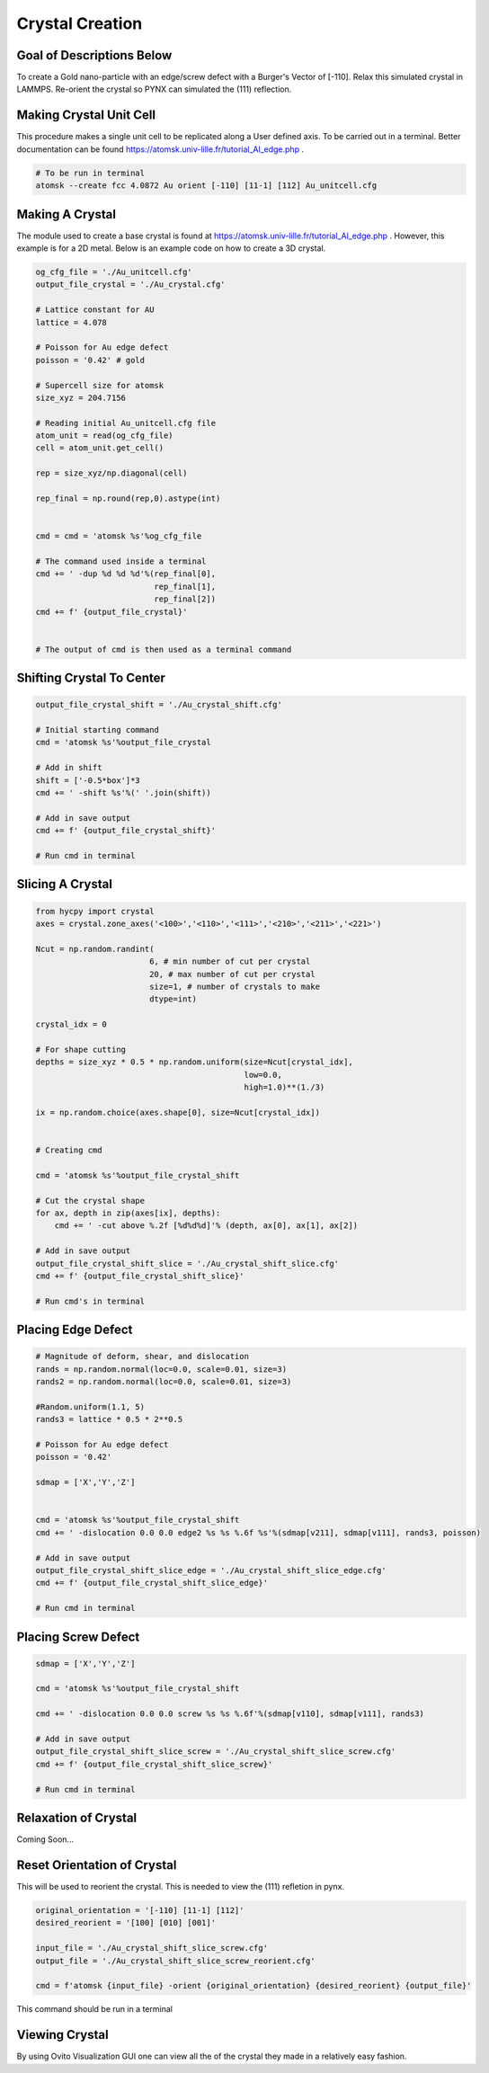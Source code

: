 *****************
Crystal Creation
*****************


Goal of Descriptions Below
==========================

To create a Gold nano-particle with an edge/screw defect with a Burger's Vector of [-110]. Relax this simulated crystal
in LAMMPS. Re-orient the crystal so PYNX can simulated the (111) reflection.


Making Crystal Unit Cell
========================

This procedure makes a single unit cell to be replicated along a User defined axis. To be carried out in a terminal.
Better documentation can be found https://atomsk.univ-lille.fr/tutorial_Al_edge.php .

.. code:: bash

    # To be run in terminal
    atomsk --create fcc 4.0872 Au orient [-110] [11-1] [112] Au_unitcell.cfg


Making A Crystal
================

The module used to create a base crystal is found at https://atomsk.univ-lille.fr/tutorial_Al_edge.php . However, this
example is for a 2D metal. Below is an example code on how to create a 3D crystal.

.. code:: python

    og_cfg_file = './Au_unitcell.cfg'
    output_file_crystal = './Au_crystal.cfg'

    # Lattice constant for AU
    lattice = 4.078

    # Poisson for Au edge defect
    poisson = '0.42' # gold

    # Supercell size for atomsk
    size_xyz = 204.7156

    # Reading initial Au_unitcell.cfg file
    atom_unit = read(og_cfg_file)
    cell = atom_unit.get_cell()

    rep = size_xyz/np.diagonal(cell)

    rep_final = np.round(rep,0).astype(int)


    cmd = cmd = 'atomsk %s'%og_cfg_file

    # The command used inside a terminal
    cmd += ' -dup %d %d %d'%(rep_final[0],
                             rep_final[1],
                             rep_final[2])
    cmd += f' {output_file_crystal}'


    # The output of cmd is then used as a terminal command


Shifting Crystal To Center
==========================

.. code:: python

    output_file_crystal_shift = './Au_crystal_shift.cfg'

    # Initial starting command
    cmd = 'atomsk %s'%output_file_crystal

    # Add in shift
    shift = ['-0.5*box']*3
    cmd += ' -shift %s'%(' '.join(shift))

    # Add in save output
    cmd += f' {output_file_crystal_shift}'

    # Run cmd in terminal


Slicing A Crystal
==================

.. code:: python

    from hycpy import crystal
    axes = crystal.zone_axes('<100>','<110>','<111>','<210>','<211>','<221>')

    Ncut = np.random.randint(
                            6, # min number of cut per crystal
                            20, # max number of cut per crystal
                            size=1, # number of crystals to make
                            dtype=int)

    crystal_idx = 0

    # For shape cutting
    depths = size_xyz * 0.5 * np.random.uniform(size=Ncut[crystal_idx],
                                                low=0.0,
                                                high=1.0)**(1./3)

    ix = np.random.choice(axes.shape[0], size=Ncut[crystal_idx])


    # Creating cmd

    cmd = 'atomsk %s'%output_file_crystal_shift

    # Cut the crystal shape
    for ax, depth in zip(axes[ix], depths):
        cmd += ' -cut above %.2f [%d%d%d]'% (depth, ax[0], ax[1], ax[2])

    # Add in save output
    output_file_crystal_shift_slice = './Au_crystal_shift_slice.cfg'
    cmd += f' {output_file_crystal_shift_slice}'

    # Run cmd's in terminal


Placing Edge Defect
===================

.. code:: python

    # Magnitude of deform, shear, and dislocation
    rands = np.random.normal(loc=0.0, scale=0.01, size=3)
    rands2 = np.random.normal(loc=0.0, scale=0.01, size=3)

    #Random.uniform(1.1, 5)
    rands3 = lattice * 0.5 * 2**0.5

    # Poisson for Au edge defect
    poisson = '0.42'

    sdmap = ['X','Y','Z']


    cmd = 'atomsk %s'%output_file_crystal_shift
    cmd += ' -dislocation 0.0 0.0 edge2 %s %s %.6f %s'%(sdmap[v211], sdmap[v111], rands3, poisson)

    # Add in save output
    output_file_crystal_shift_slice_edge = './Au_crystal_shift_slice_edge.cfg'
    cmd += f' {output_file_crystal_shift_slice_edge}'

    # Run cmd in terminal

Placing Screw Defect
====================

.. code:: python

    sdmap = ['X','Y','Z']

    cmd = 'atomsk %s'%output_file_crystal_shift

    cmd += ' -dislocation 0.0 0.0 screw %s %s %.6f'%(sdmap[v110], sdmap[v111], rands3)

    # Add in save output
    output_file_crystal_shift_slice_screw = './Au_crystal_shift_slice_screw.cfg'
    cmd += f' {output_file_crystal_shift_slice_screw}'

    # Run cmd in terminal

Relaxation of Crystal
======================

Coming Soon...


Reset Orientation of Crystal
=============================

This will be used to reorient the crystal. This is needed to view the (111) refletion in pynx.

.. code:: python

    original_orientation = '[-110] [11-1] [112]'
    desired_reorient = '[100] [010] [001]'

    input_file = './Au_crystal_shift_slice_screw.cfg'
    output_file = './Au_crystal_shift_slice_screw_reorient.cfg'

    cmd = f'atomsk {input_file} -orient {original_orientation} {desired_reorient} {output_file}'


This command should be run in a terminal


Viewing Crystal
================

By using Ovito Visualization GUI one can view all the of the crystal they made in a relatively easy fashion.

